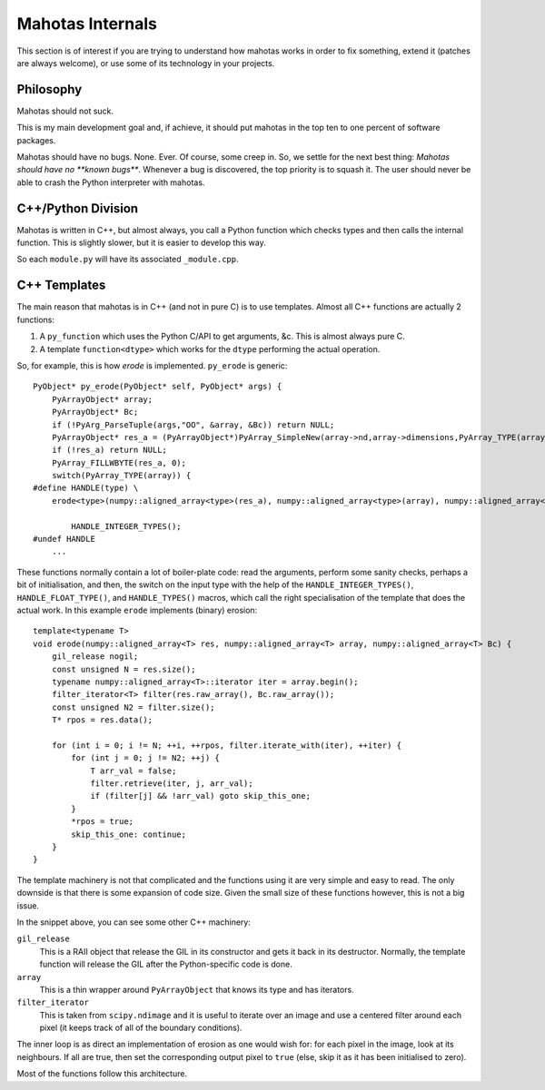 =================
Mahotas Internals
=================

This section is of interest if you are trying to understand how mahotas works
in order to fix something, extend it (patches are always welcome), or use some
of its technology in your projects.

Philosophy
----------

Mahotas should not suck.

This is my main development goal and, if achieve, it should put mahotas in the
top ten to one percent of software packages.

Mahotas should have no bugs. None. Ever. Of course, some creep in. So, we
settle for the next best thing: *Mahotas should have no **known bugs***.
Whenever a bug is discovered, the top priority is to squash it. The user
should never be able to crash the Python interpreter with mahotas.


C++/Python Division
-------------------

Mahotas is written in C++, but almost always, you call a Python function which
checks types and then calls the internal function. This is slightly slower, but
it is easier to develop this way.

So each ``module.py`` will have its associated ``_module.cpp``.

C++ Templates
-------------

The main reason that mahotas is in C++ (and not in pure C) is to use templates.
Almost all C++ functions are actually 2 functions:

1. A ``py_function`` which uses the Python C/API to get arguments, &c. This is
   almost always pure C.
2. A template ``function<dtype>`` which works for the ``dtype`` performing the
   actual operation.

So, for example, this is how *erode* is implemented. ``py_erode`` is generic::

    PyObject* py_erode(PyObject* self, PyObject* args) {
        PyArrayObject* array;
        PyArrayObject* Bc;
        if (!PyArg_ParseTuple(args,"OO", &array, &Bc)) return NULL;
        PyArrayObject* res_a = (PyArrayObject*)PyArray_SimpleNew(array->nd,array->dimensions,PyArray_TYPE(array));
        if (!res_a) return NULL;
        PyArray_FILLWBYTE(res_a, 0);
        switch(PyArray_TYPE(array)) {
    #define HANDLE(type) \
        erode<type>(numpy::aligned_array<type>(res_a), numpy::aligned_array<type>(array), numpy::aligned_array<type>(Bc));\

            HANDLE_INTEGER_TYPES();
    #undef HANDLE
        ...


These functions normally contain a lot of boiler-plate code: read the
arguments, perform some sanity checks, perhaps a bit of initialisation, and
then, the switch on the input type with the help of the
``HANDLE_INTEGER_TYPES()``, ``HANDLE_FLOAT_TYPE()``, and ``HANDLE_TYPES()``
macros, which call the right specialisation of the template that does the
actual work. In this example ``erode`` implements (binary) erosion:: 

    template<typename T>
    void erode(numpy::aligned_array<T> res, numpy::aligned_array<T> array, numpy::aligned_array<T> Bc) {
        gil_release nogil;
        const unsigned N = res.size();
        typename numpy::aligned_array<T>::iterator iter = array.begin();
        filter_iterator<T> filter(res.raw_array(), Bc.raw_array());
        const unsigned N2 = filter.size();
        T* rpos = res.data();

        for (int i = 0; i != N; ++i, ++rpos, filter.iterate_with(iter), ++iter) {
            for (int j = 0; j != N2; ++j) {
                T arr_val = false;
                filter.retrieve(iter, j, arr_val);
                if (filter[j] && !arr_val) goto skip_this_one;
            }
            *rpos = true;
            skip_this_one: continue;
        }
    }

The template machinery is not that complicated and the functions using it are
very simple and easy to read. The only downside is that there is some expansion
of code size. Given the small size of these functions however, this is not a
big issue.

In the snippet above, you can see some other C++ machinery:

``gil_release``
    This is a RAII object that release the GIL in its constructor and gets it
    back in its destructor. Normally, the template function will release the
    GIL after the Python-specific code is done.
``array``
    This is a thin wrapper around ``PyArrayObject`` that knows its type and has
    iterators.
``filter_iterator``
    This is taken from ``scipy.ndimage`` and it is useful to iterate over an
    image and use a centered filter around each pixel (it keeps track of all of
    the boundary conditions).

The inner loop is as direct an implementation of erosion as one would wish for:
for each pixel in the image, look at its neighbours. If all are true, then set
the corresponding output pixel to ``true`` (else, skip it as it has been
initialised to zero).

Most of the functions follow this architecture.

